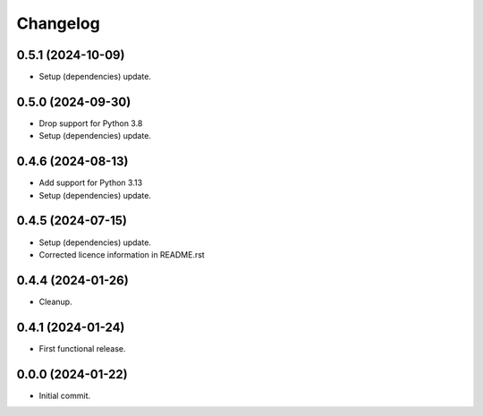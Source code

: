 Changelog
=========

0.5.1 (2024-10-09)
------------------
- Setup (dependencies) update.

0.5.0 (2024-09-30)
------------------
- Drop support for Python 3.8
- Setup (dependencies) update.

0.4.6 (2024-08-13)
------------------
- Add support for Python 3.13
- Setup (dependencies) update.

0.4.5 (2024-07-15)
------------------
- Setup (dependencies) update.
- Corrected licence information in README.rst

0.4.4 (2024-01-26)
------------------
- Cleanup.

0.4.1 (2024-01-24)
------------------
- First functional release.

0.0.0 (2024-01-22)
------------------
- Initial commit.
